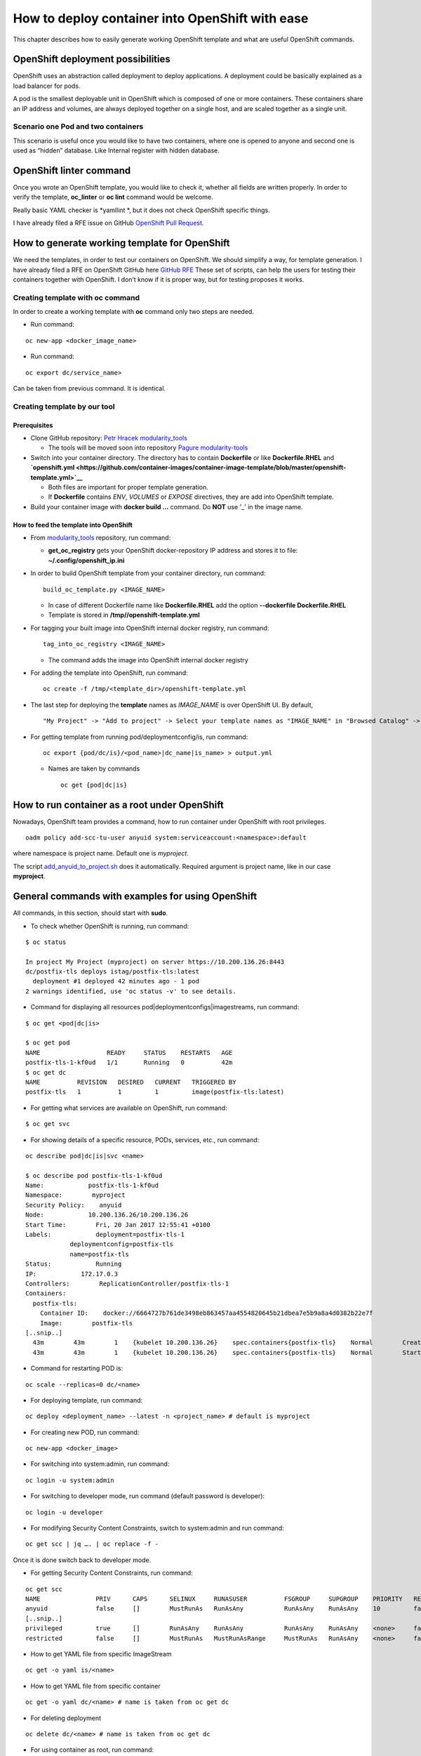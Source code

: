 How to deploy container into OpenShift with ease
================================================

This chapter describes how to easily generate working OpenShift template
and what are useful OpenShift commands.

OpenShift deployment possibilities
----------------------------------

OpenShift uses an abstraction called deployment to deploy applications.
A deployment could be basically explained as a load balancer for pods.

A pod is the smallest deployable unit in OpenShift which is composed of
one or more containers. These containers share an IP address and
volumes, are always deployed together on a single host, and are scaled
together as a single unit.

Scenario one Pod and two containers
~~~~~~~~~~~~~~~~~~~~~~~~~~~~~~~~~~~

This scenario is useful once you would like to have two containers,
where one is opened to anyone and second one is used as “hidden”
database. Like Internal register with hidden database.

OpenShift linter command
------------------------

Once you wrote an OpenShift template, you would like to check it,
whether all fields are written properly. In order to verify the
template, **oc\_linter** or **oc lint** command would be welcome.

Really basic YAML checker is *yamllint *, but it does not check
OpenShift specific things.

I have already filed a RFE issue on GitHub `OpenShift Pull
Request <https://github.com/openshift/origin/issues/12404>`__.

How to generate working template for OpenShift
----------------------------------------------

We need the templates, in order to test our containers on OpenShift. We
should simplify a way, for template generation. I have already filed a
RFE on OpenShift GitHub here `GitHub
RFE <https://github.com/openshift/origin/issues/12402>`__ These set of
scripts, can help the users for testing their containers together with
OpenShift. I don’t know if it is proper way, but for testing proposes it
works.

Creating template with oc command
~~~~~~~~~~~~~~~~~~~~~~~~~~~~~~~~~

In order to create a working template with **oc** command only two steps
are needed.

-  Run command:

::

    oc new-app <docker_image_name>

-  Run command:

::

    oc export dc/service_name>

Can be taken from previous command. It is identical.

Creating template by our tool
~~~~~~~~~~~~~~~~~~~~~~~~~~~~~

Prerequisites
^^^^^^^^^^^^^

-  Clone GitHub repository: `Petr Hracek
   modularity\_tools <https://github.com/phracek/modularity_tools>`__

   -  The tools will be moved soon into repository `Pagure
      modularity-tools <https://pagure.io/modularity/modularity-tools>`__

-  Switch into your container directory. The directory has to contain
   **Dockerfile** or like **Dockerfile.RHEL** and
   **`openshift.yml <https://github.com/container-images/container-image-template/blob/master/openshift-template.yml>`__**

   -  Both files are important for proper template generation.
   -  If **Dockerfile** contains *ENV*, *VOLUMES* or *EXPOSE*
      directives, they are add into OpenShift template.

-  Build your container image with **docker build ...** command. Do
   **NOT** use '\_' in the image name.

How to feed the template into OpenShift
^^^^^^^^^^^^^^^^^^^^^^^^^^^^^^^^^^^^^^^

-  From
   `modularity\_tools <https://github.com/phracek/modularity_tools>`__
   repository, run command:

   -  **get\_oc\_registry** gets your OpenShift docker-repository IP
      address and stores it to file: **~/.config/openshift\_ip.ini**

-  In order to build OpenShift template from your container directory,
   run command:
   ::

       build_oc_template.py <IMAGE_NAME>

   -  In case of different Dockerfile name like **Dockerfile.RHEL** add
      the option **--dockerfile Dockerfile.RHEL**
   -  Template is stored in **/tmp//openshift-template.yml**

-  For tagging your built image into OpenShift internal docker registry,
   run command:
   ::

       tag_into_oc_registry <IMAGE_NAME>

   -  The command adds the image into OpenShift internal docker registry

-  For adding the template into OpenShift, run command:
   ::

       oc create -f /tmp/<template_dir>/openshift-template.yml

-  The last step for deploying the **template** names as *IMAGE\_NAME*
   is over OpenShift UI. By default,
   ::

       "My Project" -> "Add to project" -> Select your template names as "IMAGE_NAME" in "Browsed Catalog" -> deploy it.

-  For getting template from running pod/deploymentconfig/is, run
   command:
   ::

       oc export {pod/dc/is}/<pod_name>|dc_name|is_name> > output.yml

   -  Names are taken by commands
      ::

          oc get {pod|dc|is}

How to run container as a root under OpenShift
----------------------------------------------

Nowadays, OpenShift team provides a command, how to run container under
OpenShift with root privileges.

::

    oadm policy add-scc-tu-user anyuid system:serviceaccount:<namespace>:default

where namespace is project name. Default one is *myproject*.

The script
`add\_anyuid\_to\_project.sh <https://github.com/phracek/modularity_tools/blob/master/add_anyuid_to_project.sh>`__
does it automatically. Required argument is project name, like in our
case **myproject**.

General commands with examples for using OpenShift
--------------------------------------------------

All commands, in this section, should start with **sudo**.

-  To check whether OpenShift is running, run command:

::

    $ oc status

    In project My Project (myproject) on server https://10.200.136.26:8443
    dc/postfix-tls deploys istag/postfix-tls:latest
      deployment #1 deployed 42 minutes ago - 1 pod
    2 warnings identified, use 'oc status -v' to see details.

-  Command for displaying all resources
   pod\|deploymentconfigs\|imagestreams, run command:

::

    $ oc get <pod|dc|is>

    $ oc get pod
    NAME                  READY     STATUS    RESTARTS   AGE
    postfix-tls-1-kf0ud   1/1       Running   0          42m
    $ oc get dc
    NAME          REVISION   DESIRED   CURRENT   TRIGGERED BY
    postfix-tls   1          1         1         image(postfix-tls:latest)

-  For getting what services are available on OpenShift, run command:

::

    $ oc get svc

-  For showing details of a specific resource, PODs, services, etc., run
   command:

::

    oc describe pod|dc|is|svc <name>

    $ oc describe pod postfix-tls-1-kf0ud
    Name:            postfix-tls-1-kf0ud
    Namespace:        myproject
    Security Policy:    anyuid
    Node:            10.200.136.26/10.200.136.26
    Start Time:        Fri, 20 Jan 2017 12:55:41 +0100
    Labels:            deployment=postfix-tls-1
                deploymentconfig=postfix-tls
                name=postfix-tls
    Status:            Running
    IP:            172.17.0.3
    Controllers:        ReplicationController/postfix-tls-1
    Containers:
      postfix-tls:
        Container ID:    docker://6664727b761de3498eb863457aa4554820645b21dbea7e5b9a8a4d0382b22e7f
        Image:        postfix-tls
    [..snip..]
      43m        43m        1    {kubelet 10.200.136.26}    spec.containers{postfix-tls}    Normal        Created        Created container with docker id 6664727b761d
      43m        43m        1    {kubelet 10.200.136.26}    spec.containers{postfix-tls}    Normal        Started        Started container with docker id 6664727b761d

-  Command for restarting POD is:

::

    oc scale --replicas=0 dc/<name>

-  For deploying template, run command:

::

    oc deploy <deployment_name> --latest -n <project_name> # default is myproject

-  For creating new POD, run command:

::

    oc new-app <docker_image>

-  For switching into system:admin, run command:

::

    oc login -u system:admin

-  For switching to developer mode, run command (default password is
   developer):

::

    oc login -u developer

-  For modifying Security Content Constraints, switch to system:admin
   and run command:

::

    oc get scc | jq …. | oc replace -f -

Once it is done switch back to developer mode.

-  For getting Security Content Constraints, run command:

::

    oc get scc
    NAME               PRIV      CAPS      SELINUX     RUNASUSER          FSGROUP     SUPGROUP    PRIORITY   READONLYROOTFS   VOLUMES
    anyuid             false     []        MustRunAs   RunAsAny           RunAsAny    RunAsAny    10         false            [configMap downwardAPI emptyDir persistentVolumeClaim secret]
    [..snip..]
    privileged         true      []        RunAsAny    RunAsAny           RunAsAny    RunAsAny    <none>     false            [*]
    restricted         false     []        MustRunAs   MustRunAsRange     MustRunAs   RunAsAny    <none>     false            [configMap downwardAPI emptyDir persistentVolumeClaim secret]

-  How to get YAML file from specific ImageStream

::

    oc get -o yaml is/<name>

-  How to get YAML file from specific container

::

    oc get -o yaml dc/<name> # name is taken from oc get dc

-  For deleting deployment

::

    oc delete dc/<name> # name is taken from oc get dc

-  For using container as root, run command:

::

    oadm policy add-scc-tu-user anyuid system:serviceaccount:<namespace>:default

The command has now granted access for that namespace (only) to run pods
as the root UID. It is less secured than restricted but recommended if
you must run as root. It still does not allow privileged containers or
host namespaces (network, pid, ipc). It will only drop the mknod and
sys\_chroot caps (and not kill, setuid, setgid like restricted)

How to debug service from OpenShift point of view
-------------------------------------------------

This URL shows, how you are able to `debug a
service <https://docs.openshift.com/enterprise/3.1/admin_guide/sdn_troubleshooting.html#debugging-a-service>`__.
Basically it is a POD readiness issue. Therefore os get pod command and
the others mentioned below can help.

Running your service in OpenShift environment
---------------------------------------------

OpenShift brings some security restrictions which make it tough to “just
run” your containerized services. This means that your service may run
easily in a docker container, but it may not be trivial to deploy it in
an OpenShift environment. Here is a list of sample steps to start the
process of integration:

-  If your container expects some mounts and you would like to perform
   the mounting directly from host, here’s how to do it (by default this
   is forbidden):

   -  Login as system:admin
      ::

          $ oc login -u system:admin

   -  `Change restricted security context to allow host
      mounts. <https://docs.openshift.org/latest/admin_guide/manage_scc.html#use-the-hostpath-volume-plugin>`__
   -  Login back as developer
      ::

          $oc login -u developer

-  Here is `a simple, minimal pod
   spec <https://gist.github.com/TomasTomecek/70853c1de07da7f4bd0c1c42526e8aca>`__
   which takes your container image and runs bash inside so you can
   quickly iterate.
-  Run it.
   ::

       oc create -f ./pod.yml

-  Attach to shell within the container
   ::

       $ oc attach -t -i caching-dns-server

   -  And now you can directly run the service and see what’s happening

-  In case something goes wrong, here’s how to get more info:

::

    $ oc logs  caching-dns-server
    $ oc describe pod caching-dns-server

Links
-----

-  `Main OpenShift
   documentation <https://docs.openshift.org/latest/welcome/index.html>`__
-  `Introduction userns in Docker
   engine <https://success.docker.com/Datacenter/Apply/Introduction_to_User_Namespaces_in_Docker_Engine>`__
